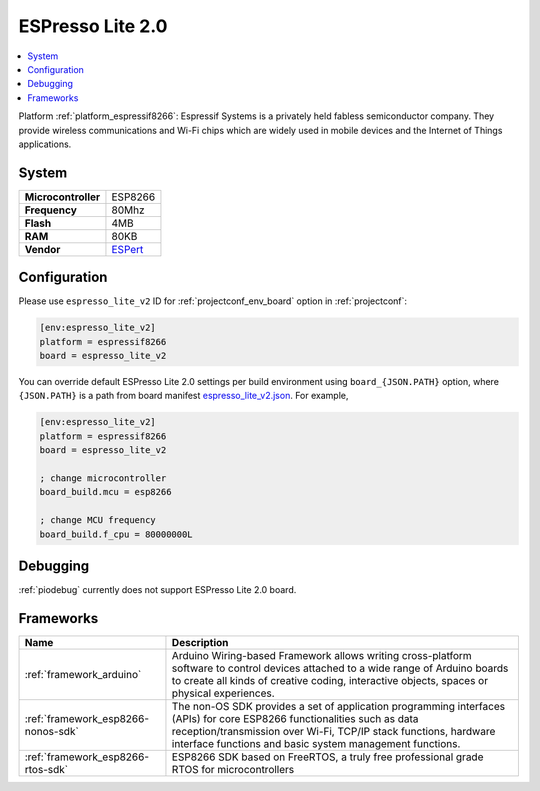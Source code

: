 ..  Copyright (c) 2014-present PlatformIO <contact@platformio.org>
    Licensed under the Apache License, Version 2.0 (the "License");
    you may not use this file except in compliance with the License.
    You may obtain a copy of the License at
       http://www.apache.org/licenses/LICENSE-2.0
    Unless required by applicable law or agreed to in writing, software
    distributed under the License is distributed on an "AS IS" BASIS,
    WITHOUT WARRANTIES OR CONDITIONS OF ANY KIND, either express or implied.
    See the License for the specific language governing permissions and
    limitations under the License.

.. _board_espressif8266_espresso_lite_v2:

ESPresso Lite 2.0
=================

.. contents::
    :local:

Platform :ref:`platform_espressif8266`: Espressif Systems is a privately held fabless semiconductor company. They provide wireless communications and Wi-Fi chips which are widely used in mobile devices and the Internet of Things applications.

System
------

.. list-table::

  * - **Microcontroller**
    - ESP8266
  * - **Frequency**
    - 80Mhz
  * - **Flash**
    - 4MB
  * - **RAM**
    - 80KB
  * - **Vendor**
    - `ESPert <http://www.espert.co?utm_source=platformio&utm_medium=docs>`__


Configuration
-------------

Please use ``espresso_lite_v2`` ID for :ref:`projectconf_env_board` option in :ref:`projectconf`:

.. code-block:: ini

  [env:espresso_lite_v2]
  platform = espressif8266
  board = espresso_lite_v2

You can override default ESPresso Lite 2.0 settings per build environment using
``board_{JSON.PATH}`` option, where ``{JSON.PATH}`` is a path from
board manifest `espresso_lite_v2.json <https://github.com/platformio/platform-espressif8266/blob/master/boards/espresso_lite_v2.json>`_. For example,

.. code-block:: ini

  [env:espresso_lite_v2]
  platform = espressif8266
  board = espresso_lite_v2

  ; change microcontroller
  board_build.mcu = esp8266

  ; change MCU frequency
  board_build.f_cpu = 80000000L

Debugging
---------
:ref:`piodebug` currently does not support ESPresso Lite 2.0 board.

Frameworks
----------
.. list-table::
    :header-rows:  1

    * - Name
      - Description

    * - :ref:`framework_arduino`
      - Arduino Wiring-based Framework allows writing cross-platform software to control devices attached to a wide range of Arduino boards to create all kinds of creative coding, interactive objects, spaces or physical experiences.

    * - :ref:`framework_esp8266-nonos-sdk`
      - The non-OS SDK provides a set of application programming interfaces (APIs) for core ESP8266 functionalities such as data reception/transmission over Wi-Fi, TCP/IP stack functions, hardware interface functions and basic system management functions.

    * - :ref:`framework_esp8266-rtos-sdk`
      - ESP8266 SDK based on FreeRTOS, a truly free professional grade RTOS for microcontrollers